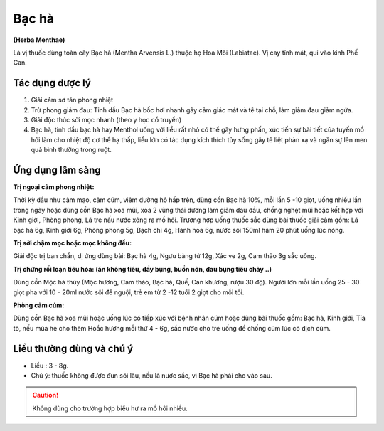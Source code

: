 .. _plants_bac_ha:

######
Bạc hà
######

**(Herba Menthae)**

Là vị thuốc dùng toàn cây Bạc hà (Mentha Arvensis L.) thuộc họ Hoa Môi
(Labiatae). Vị cay tính mát, qui vào kinh Phế Can.

Tác dụng dược lý
================

#. Giải cảm sơ tán phong nhiệt
#. Trừ phong giảm đau: Tinh dầu Bạc hà bốc hơi nhanh gây cảm giác mát và
   tê tại chỗ, làm giảm đau giảm ngứa.
#. Giải độc thúc sởi mọc nhanh (theo y học cổ truyền)
#. Bạc hà, tinh dầu bạc hà hay Menthol uống với liều rất nhỏ có thể gây
   hưng phấn, xúc tiến sự bài tiết của tuyến mồ hôi làm cho nhiệt độ cơ thể
   hạ thấp, liều lớn có tác dụng kích thích tủy sống gây tê liệt phản xạ và
   ngăn sự lên men quả bình thường trong ruột.

Ứng dụng lâm sàng
=================

**Trị ngoại cảm phong nhiệt:**

Thời kỳ đầu như cảm mạo, cảm cúm, viêm
đường hô hấp trên, dùng cồn Bạc hà 10%, mỗi lần 5 -10 giọt, uống
nhiều lần trong ngày hoặc dùng cồn Bạc hà xoa mũi, xoa 2 vùng thái
dương làm giảm đau đầu, chống nghẹt mũi hoặc kết hợp với Kinh giới,
Phòng phong, Lá tre nấu nước xông ra mồ hôi. Trường hợp uống thuốc
sắc dùng bài thuốc giải cảm gồm: Lá bạc hà 6g, Kinh giới 6g, Phòng
phong 5g, Bạch chỉ 4g, Hành hoa 6g, nước sôi 150ml hãm 20 phút uống
lúc nóng.

**Trị sởi chậm mọc hoặc mọc không đều:**

Giải độc trị ban chẩn, dị ứng
dùng bài: Bạc hà 4g, Ngưu bàng tử 12g, Xác ve 2g, Cam thảo 3g sắc
uống.

**Trị chứng rối loạn tiêu hóa: (ăn không tiêu, đầy bụng, buồn nôn, đau bụng tiêu chảy ..)**

Dùng cồn Mộc hà thủy (Mộc hương, Cam thảo, Bạc
hà, Quế, Can khương, rượu 30 độ). Người lớn mỗi lần uống 25 - 30 giọt
pha với 10 - 20ml nước sôi để nguội, trẻ em từ 2 -12 tuổi 2 giọt cho
mỗi tối.

**Phòng cảm cúm:**

Dùng cồn Bạc hà xoa mũi hoặc uống lúc có tiếp xúc với
bệnh nhân cúm hoặc dùng bài thuốc gồm: Bạc hà, Kinh giới, Tía tô, nếu
mùa hè cho thêm Hoắc hương mỗi thứ 4 - 6g, sắc nước cho trẻ uống để
chống cúm lúc có dịch cúm.

Liều thường dùng và chú ý
=========================

-  Liều : 3 - 8g.
-  Chú ý: thuốc không được đun sôi lâu, nếu là nước sắc, vì Bạc hà phải
   cho vào sau.

.. caution:: Không dùng cho trường hợp biểu hư ra mồ hôi nhiều.

